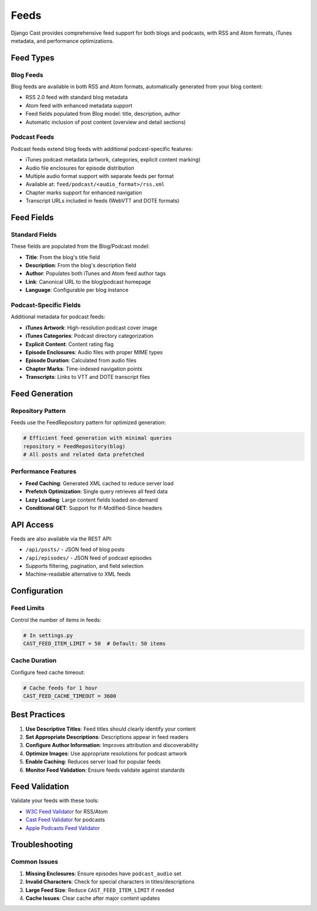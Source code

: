 .. _feeds_overview:

*****
Feeds
*****

Django Cast provides comprehensive feed support for both blogs and podcasts, with RSS and Atom formats, iTunes metadata, and performance optimizations.

Feed Types
==========

Blog Feeds
----------

Blog feeds are available in both RSS and Atom formats, automatically generated from your blog content:

- RSS 2.0 feed with standard blog metadata
- Atom feed with enhanced metadata support
- Feed fields populated from Blog model: title, description, author
- Automatic inclusion of post content (overview and detail sections)

Podcast Feeds
-------------

Podcast feeds extend blog feeds with additional podcast-specific features:

- iTunes podcast metadata (artwork, categories, explicit content marking)
- Audio file enclosures for episode distribution
- Multiple audio format support with separate feeds per format
- Available at: ``feed/podcast/<audio_format>/rss.xml``
- Chapter marks support for enhanced navigation
- Transcript URLs included in feeds (WebVTT and DOTE formats)

Feed Fields
===========

Standard Fields
---------------

These fields are populated from the Blog/Podcast model:

- **Title**: From the blog's title field
- **Description**: From the blog's description field
- **Author**: Populates both iTunes and Atom feed author tags
- **Link**: Canonical URL to the blog/podcast homepage
- **Language**: Configurable per blog instance

Podcast-Specific Fields
-----------------------

Additional metadata for podcast feeds:

- **iTunes Artwork**: High-resolution podcast cover image
- **iTunes Categories**: Podcast directory categorization
- **Explicit Content**: Content rating flag
- **Episode Enclosures**: Audio files with proper MIME types
- **Episode Duration**: Calculated from audio files
- **Chapter Marks**: Time-indexed navigation points
- **Transcripts**: Links to VTT and DOTE transcript files

Feed Generation
===============

Repository Pattern
------------------

Feeds use the FeedRepository pattern for optimized generation:

.. code-block:: python

    # Efficient feed generation with minimal queries
    repository = FeedRepository(blog)
    # All posts and related data prefetched

Performance Features
--------------------

- **Feed Caching**: Generated XML cached to reduce server load
- **Prefetch Optimization**: Single query retrieves all feed data
- **Lazy Loading**: Large content fields loaded on-demand
- **Conditional GET**: Support for If-Modified-Since headers

API Access
==========

Feeds are also available via the REST API:

- ``/api/posts/`` - JSON feed of blog posts
- ``/api/episodes/`` - JSON feed of podcast episodes
- Supports filtering, pagination, and field selection
- Machine-readable alternative to XML feeds

Configuration
=============

Feed Limits
-----------

Control the number of items in feeds:

.. code-block:: python

    # In settings.py
    CAST_FEED_ITEM_LIMIT = 50  # Default: 50 items

Cache Duration
--------------

Configure feed cache timeout:

.. code-block:: python

    # Cache feeds for 1 hour
    CAST_FEED_CACHE_TIMEOUT = 3600

Best Practices
==============

1. **Use Descriptive Titles**: Feed titles should clearly identify your content
2. **Set Appropriate Descriptions**: Descriptions appear in feed readers
3. **Configure Author Information**: Improves attribution and discoverability
4. **Optimize Images**: Use appropriate resolutions for podcast artwork
5. **Enable Caching**: Reduces server load for popular feeds
6. **Monitor Feed Validation**: Ensure feeds validate against standards

Feed Validation
===============

Validate your feeds with these tools:

- `W3C Feed Validator <https://validator.w3.org/feed/>`_ for RSS/Atom
- `Cast Feed Validator <https://castfeedvalidator.com/>`_ for podcasts
- `Apple Podcasts Feed Validator <https://podcastsconnect.apple.com/>`_

Troubleshooting
===============

Common Issues
-------------

1. **Missing Enclosures**: Ensure episodes have ``podcast_audio`` set
2. **Invalid Characters**: Check for special characters in titles/descriptions
3. **Large Feed Size**: Reduce ``CAST_FEED_ITEM_LIMIT`` if needed
4. **Cache Issues**: Clear cache after major content updates

